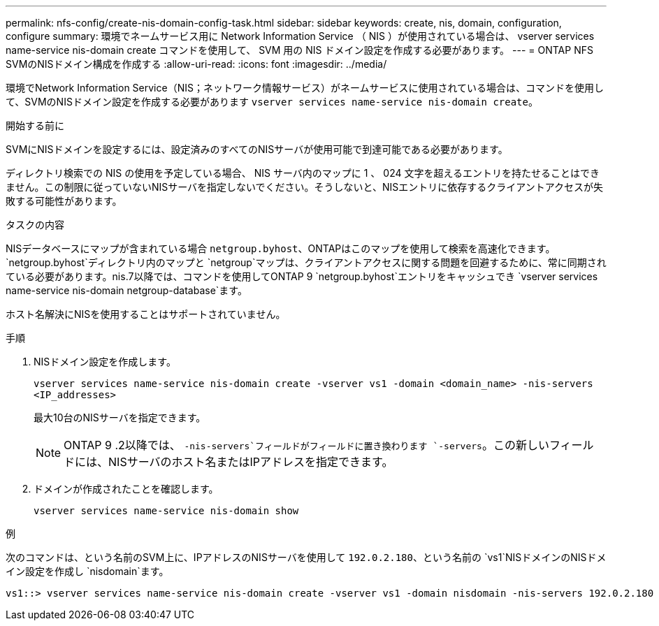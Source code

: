 ---
permalink: nfs-config/create-nis-domain-config-task.html 
sidebar: sidebar 
keywords: create, nis, domain, configuration, configure 
summary: 環境でネームサービス用に Network Information Service （ NIS ）が使用されている場合は、 vserver services name-service nis-domain create コマンドを使用して、 SVM 用の NIS ドメイン設定を作成する必要があります。 
---
= ONTAP NFS SVMのNISドメイン構成を作成する
:allow-uri-read: 
:icons: font
:imagesdir: ../media/


[role="lead"]
環境でNetwork Information Service（NIS；ネットワーク情報サービス）がネームサービスに使用されている場合は、コマンドを使用して、SVMのNISドメイン設定を作成する必要があります `vserver services name-service nis-domain create`。

.開始する前に
SVMにNISドメインを設定するには、設定済みのすべてのNISサーバが使用可能で到達可能である必要があります。

ディレクトリ検索での NIS の使用を予定している場合、 NIS サーバ内のマップに 1 、 024 文字を超えるエントリを持たせることはできません。この制限に従っていないNISサーバを指定しないでください。そうしないと、NISエントリに依存するクライアントアクセスが失敗する可能性があります。

.タスクの内容
NISデータベースにマップが含まれている場合 `netgroup.byhost`、ONTAPはこのマップを使用して検索を高速化できます。 `netgroup.byhost`ディレクトリ内のマップと `netgroup`マップは、クライアントアクセスに関する問題を回避するために、常に同期されている必要があります。nis.7以降では、コマンドを使用してONTAP 9 `netgroup.byhost`エントリをキャッシュでき `vserver services name-service nis-domain netgroup-database`ます。

ホスト名解決にNISを使用することはサポートされていません。

.手順
. NISドメイン設定を作成します。
+
`vserver services name-service nis-domain create -vserver vs1 -domain <domain_name> -nis-servers <IP_addresses>`

+
最大10台のNISサーバを指定できます。

+
[NOTE]
====
ONTAP 9 .2以降では、 `-nis-servers`フィールドがフィールドに置き換わります `-servers`。この新しいフィールドには、NISサーバのホスト名またはIPアドレスを指定できます。

====
. ドメインが作成されたことを確認します。
+
`vserver services name-service nis-domain show`



.例
次のコマンドは、という名前のSVM上に、IPアドレスのNISサーバを使用して `192.0.2.180`、という名前の `vs1`NISドメインのNISドメイン設定を作成し `nisdomain`ます。

[listing]
----
vs1::> vserver services name-service nis-domain create -vserver vs1 -domain nisdomain -nis-servers 192.0.2.180
----